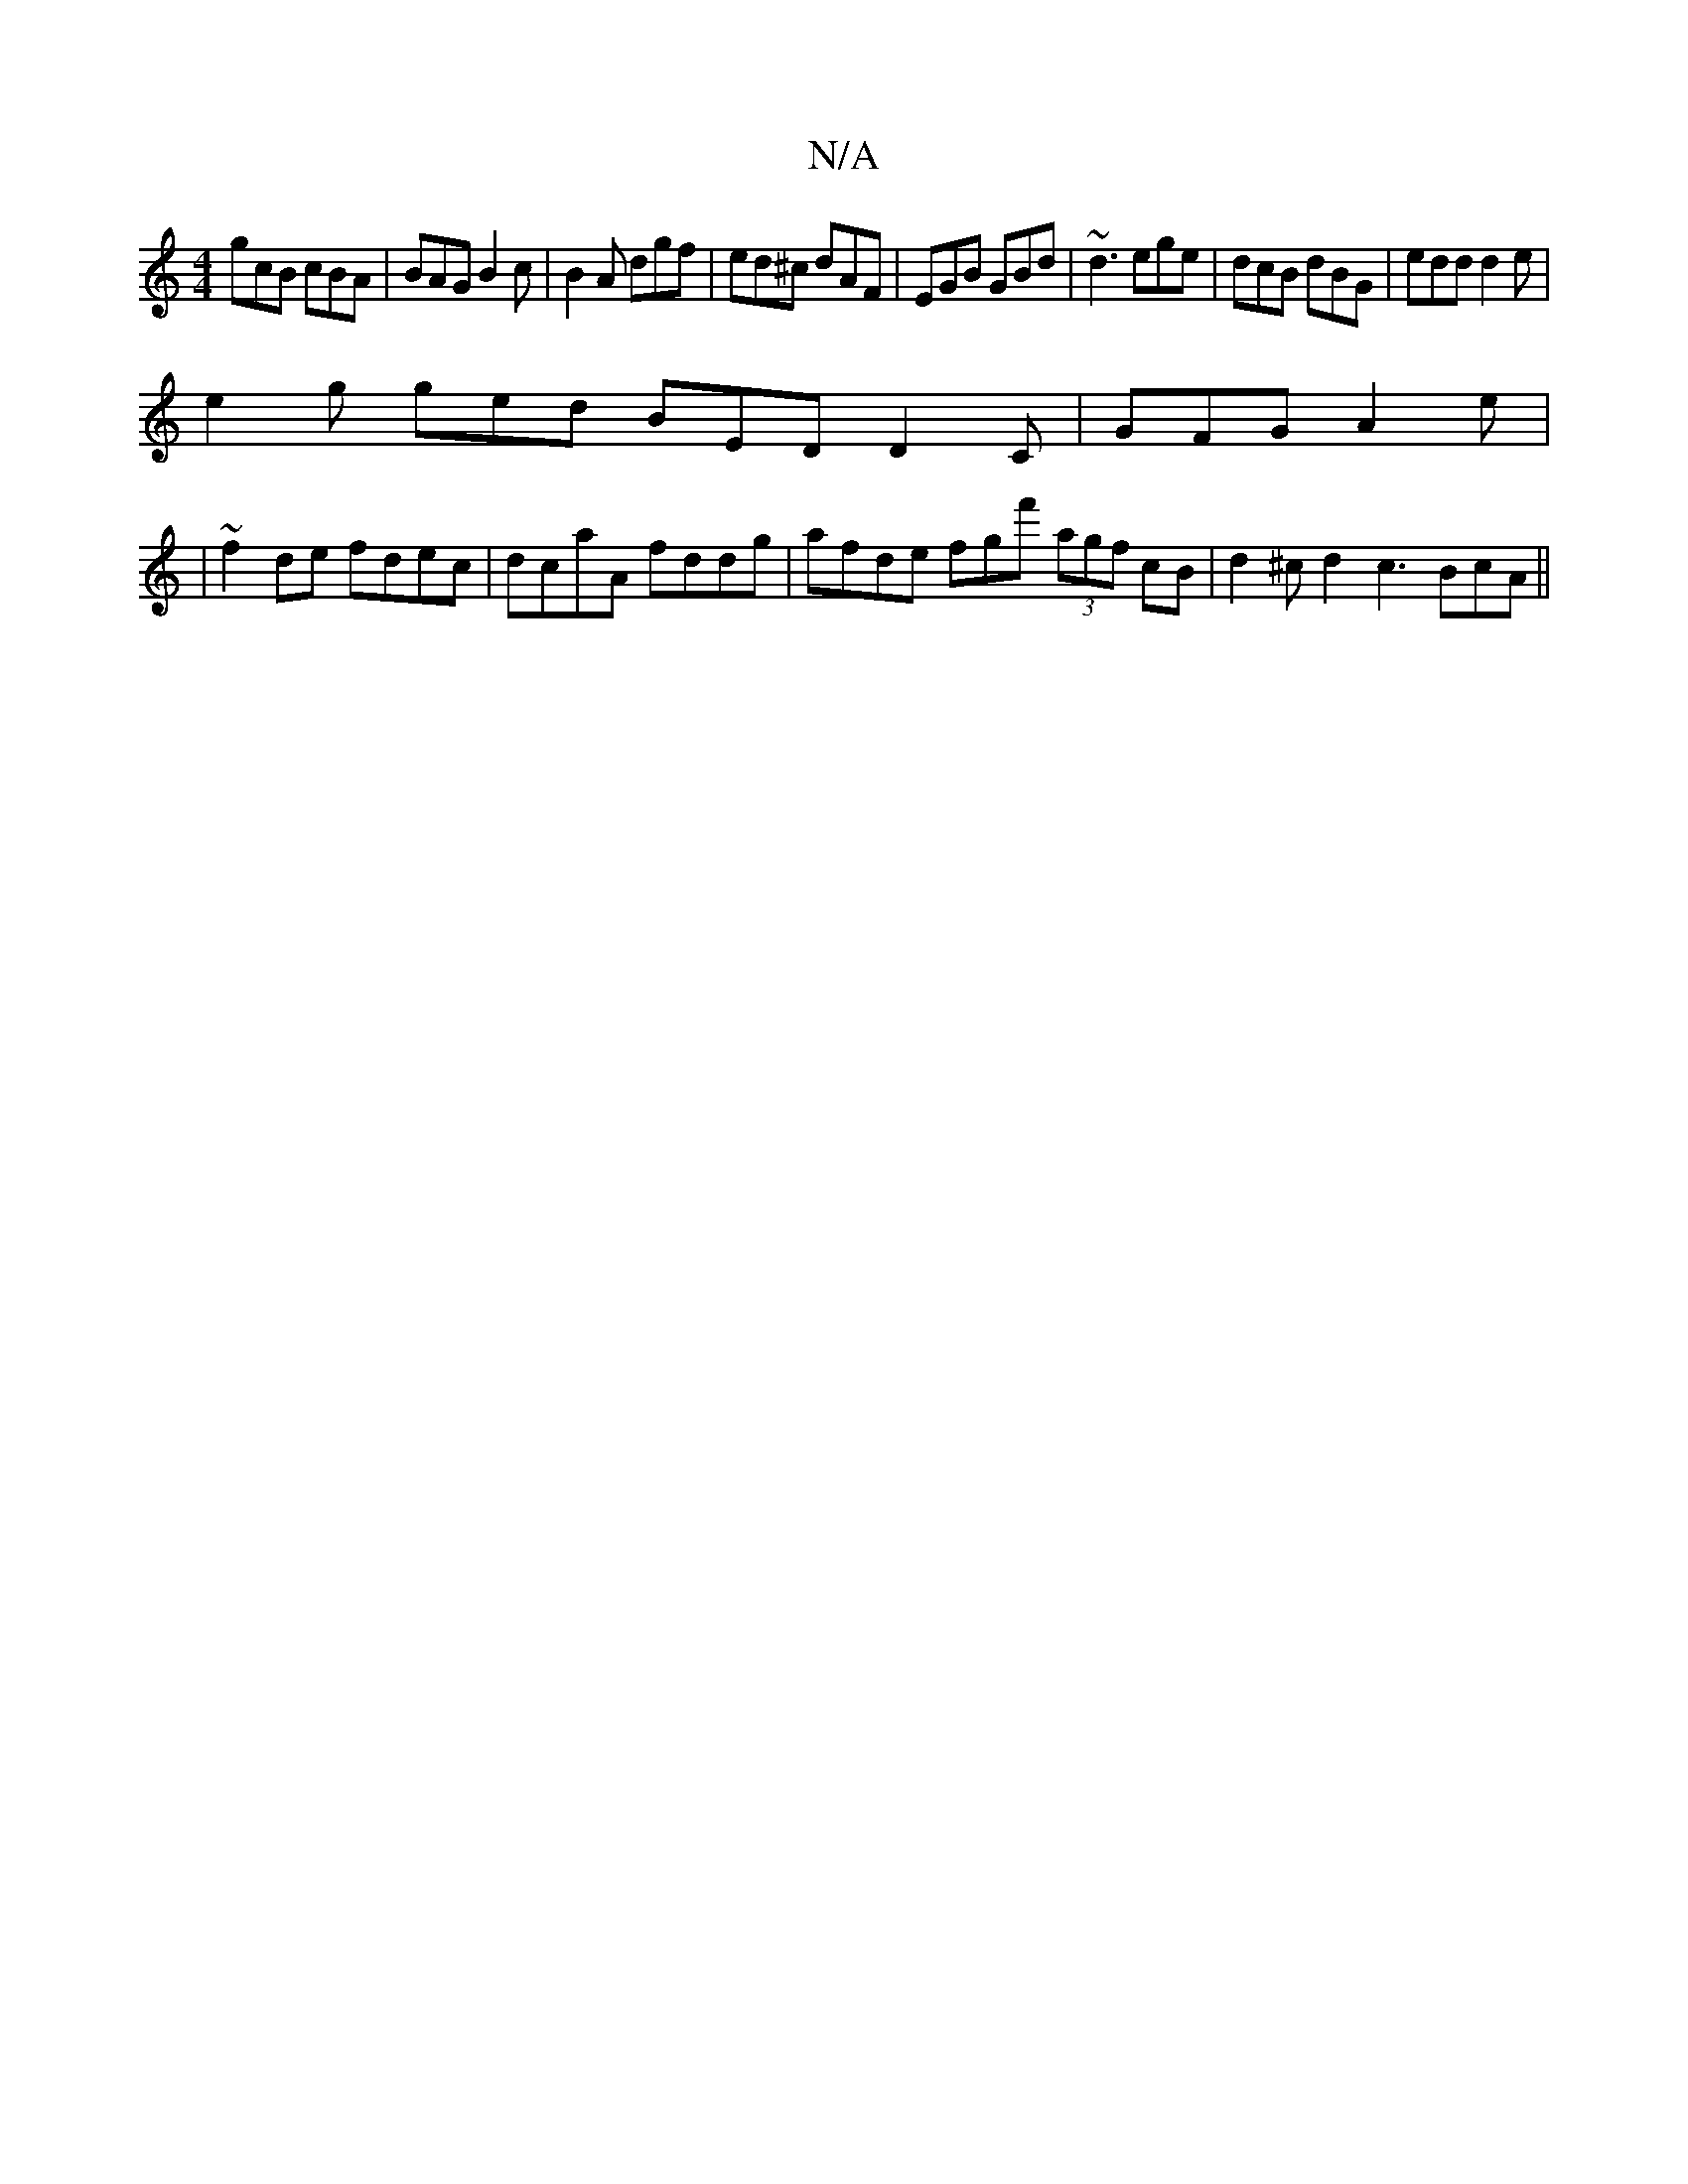 X:1
T:N/A
M:4/4
R:N/A
K:Cmajor
gcB cBA|BAG B2c|B2A dgf|ed^c dAF|EGB GBd|~d3 ege|dcB dBG|edd d2e|
e2 g ged BED D2C | GFG A2e |
| ~f2de fdec | dcaA fddg | afde fgf' (3agf cB|d2 ^cd2 c3 BcA ||

V:1
BAFE D2EG |
G^cA | A2 fd defd | (3cB